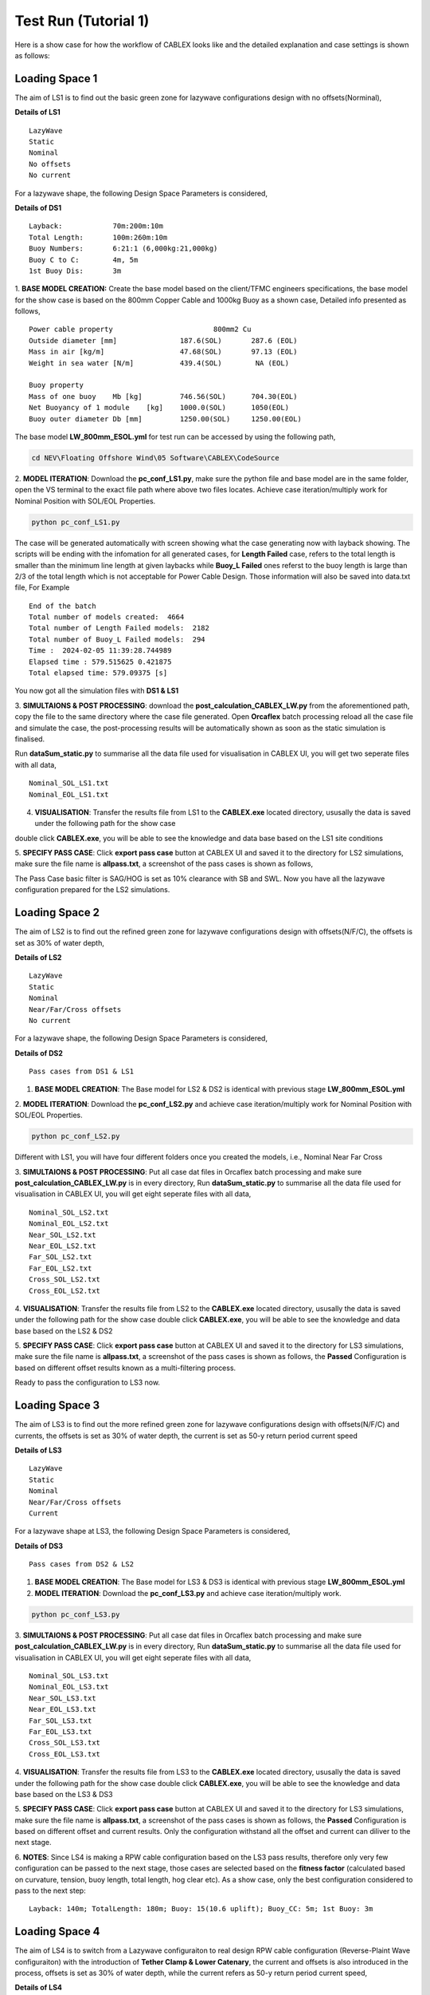 Test Run (Tutorial 1)
=====================

Here is a show case for how the workflow of CABLEX looks like and the detailed explanation and 
case settings is shown as follows:

Loading Space 1
---------------

The aim of LS1 is to find out the basic green zone for lazywave configurations design with no offsets(Norminal),

.. image:: _static/LS1.PNG
   :alt: passcaseLS2
   :width: 400px
   :height: 280px
   :align: center

**Details of LS1**
::

    LazyWave
    Static
    Nominal 
    No offsets
    No current

For a lazywave shape, the following Design Space Parameters is considered,

**Details of DS1**
::

    Layback:            70m:200m:10m
    Total Length:       100m:260m:10m
    Buoy Numbers:       6:21:1 (6,000kg:21,000kg)
    Buoy C to C:        4m, 5m
    1st Buoy Dis:       3m


1. **BASE MODEL CREATION:** Create the base model based on the client/TFMC engineers specifications, the base model 
for the show case is based on the 800mm Copper Cable and 1000kg Buoy as a shown case, Detailed info presented as follows,

::

    Power cable property 	 	        800mm2 Cu
    Outside diameter [mm]		187.6(SOL)       287.6 (EOL)
    Mass in air [kg/m]		        47.68(SOL)       97.13 (EOL)
    Weight in sea water [N/m]	        439.4(SOL)        NA (EOL)

    Buoy property
    Mass of one buoy	Mb [kg]	        746.56(SOL)      704.30(EOL)
    Net Buoyancy of 1 module	[kg]	1000.0(SOL)      1050(EOL)
    Buoy outer diameter	Db [mm]	        1250.00(SOL)     1250.00(EOL)


The base model **LW_800mm_ESOL.yml** for test run can be accessed by using the following path,

.. code-block:: bash

   cd NEV\Floating Offshore Wind\05 Software\CABLEX\CodeSource

2. **MODEL ITERATION**: Download the **pc_conf_LS1.py**, make sure the python file and base model are in the same 
folder, open the VS terminal to the exact file path where above two files locates. Achieve case iteration/multiply work 
for Nominal Position with SOL/EOL Properties.

.. code-block:: bash

    python pc_conf_LS1.py


The case will be generated automatically with screen showing what the case generating now with layback showing. The scripts will be ending with the infomation 
for all generated cases, for **Length Failed** case, refers to the total length is smaller than the minimum line length at given laybacks while 
**Buoy_L Failed** ones referst to the buoy length is large than 2/3 of the total length which is not acceptable for Power Cable Design. Those information will
also be saved into data.txt file, For Example

::

    End of the batch
    Total number of models created:  4664
    Total number of Length Failed models:  2182
    Total number of Buoy_L Failed models:  294
    Time :  2024-02-05 11:39:28.744989
    Elapsed time : 579.515625 0.421875
    Total elapsed time: 579.09375 [s]

You now got all the simulation files with **DS1 & LS1** 

3. **SIMULTAIONS & POST PROCESSING**: download the **post_calculation_CABLEX_LW.py** from the aforementioned path, copy the file to the same directory where the case file generated.
Open **Orcaflex** batch processing reload all the case file and simulate the case, the post-processing results will be automatically shown as soon as the static simulation is finalised.

Run **dataSum_static.py** to summarise all the data file used for visualisation in CABLEX UI, you will get two seperate files with all data,

::

    Nominal_SOL_LS1.txt
    Nominal_EOL_LS1.txt


4. **VISUALISATION**: Transfer the results file from LS1 to the **CABLEX.exe** located directory, ususally the data is saved under the following path for the show case

.. code-block:: bash
    cd ./Pentlandstatics

double click **CABLEX.exe**, you will be able to see the knowledge and data base based on the LS1 site conditions

5. **SPECIFY PASS CASE**: Click **export pass case** button at CABLEX UI and saved it to the directory for LS2 simulations, make sure the file name is **allpass.txt**, 
a screenshot of the pass cases is shown as follows,

.. image:: _static/passcaseLS1.jpg
   :alt: passcaseLS1
   :width: 380px
   :height: 330px
   :align: center

The Pass Case basic filter is SAG/HOG is set as 10% clearance with SB and SWL. Now you have all the lazywave configuration prepared for the LS2 simulations. 

Loading Space 2
---------------

The aim of LS2 is to find out the refined green zone for lazywave configurations design with offsets(N/F/C), the offsets is set as 30% of water depth,

**Details of LS2**
::

    LazyWave
    Static
    Nominal  
    Near/Far/Cross offsets
    No current

For a lazywave shape, the following Design Space Parameters is considered,

**Details of DS2**
::

    Pass cases from DS1 & LS1

1. **BASE MODEL CREATION**: The Base model for LS2 & DS2 is identical with previous stage **LW_800mm_ESOL.yml**

2. **MODEL ITERATION**: Download the **pc_conf_LS2.py** and achieve case iteration/multiply work 
for Nominal Position with SOL/EOL Properties.

.. code-block:: bash

    python pc_conf_LS2.py

Different with LS1, you will have four different folders once you created the models, i.e., Nominal Near Far Cross

3. **SIMULTAIONS & POST PROCESSING**: Put all case dat files in Orcaflex batch processing and make sure **post_calculation_CABLEX_LW.py** is in every
directory, Run **dataSum_static.py** to summarise all the data file used for visualisation in CABLEX UI, you will get eight seperate files with all data,

::

    Nominal_SOL_LS2.txt
    Nominal_EOL_LS2.txt
    Near_SOL_LS2.txt
    Near_EOL_LS2.txt
    Far_SOL_LS2.txt
    Far_EOL_LS2.txt
    Cross_SOL_LS2.txt
    Cross_EOL_LS2.txt


4. **VISUALISATION**: Transfer the results file from LS2 to the **CABLEX.exe** located directory, ususally the data is saved under the following path for the show case
double click **CABLEX.exe**, you will be able to see the knowledge and data base based on the LS2 & DS2

5. **SPECIFY PASS CASE**: Click **export pass case** button at CABLEX UI and saved it to the directory for LS3 simulations, make sure the file name is **allpass.txt**, 
a screenshot of the pass cases is shown as follows, the **Passed** Configuration is based on different offset results known as a multi-filtering process.

.. image:: _static/passcaseLS2.jpg
   :alt: passcaseLS2
   :width: 380px
   :height: 330px
   :align: center


Ready to pass the configuration to LS3 now.

Loading Space 3
---------------

The aim of LS3 is to find out the more refined green zone for lazywave configurations design with offsets(N/F/C) and currents, the offsets is set as 30% of water depth, 
the current is set as 50-y return period current speed

**Details of LS3**
::

    LazyWave
    Static
    Nominal  
    Near/Far/Cross offsets
    Current 

For a lazywave shape at LS3, the following Design Space Parameters is considered,

**Details of DS3**
::

    Pass cases from DS2 & LS2

1. **BASE MODEL CREATION**: The Base model for LS3 & DS3 is identical with previous stage **LW_800mm_ESOL.yml**

2. **MODEL ITERATION**: Download the **pc_conf_LS3.py** and achieve case iteration/multiply work.

.. code-block:: bash

    python pc_conf_LS3.py

3. **SIMULTAIONS & POST PROCESSING**: Put all case dat files in Orcaflex batch processing and make sure **post_calculation_CABLEX_LW.py** is in every
directory, Run **dataSum_static.py** to summarise all the data file used for visualisation in CABLEX UI, you will get eight seperate files with all data,

::

    Nominal_SOL_LS3.txt
    Nominal_EOL_LS3.txt
    Near_SOL_LS3.txt
    Near_EOL_LS3.txt
    Far_SOL_LS3.txt
    Far_EOL_LS3.txt
    Cross_SOL_LS3.txt
    Cross_EOL_LS3.txt

4. **VISUALISATION**: Transfer the results file from LS3 to the **CABLEX.exe** located directory, ususally the data is saved under the following path for the show case
double click **CABLEX.exe**, you will be able to see the knowledge and data base based on the LS3 & DS3

5. **SPECIFY PASS CASE**: Click **export pass case** button at CABLEX UI and saved it to the directory for LS3 simulations, make sure the file name is **allpass.txt**, 
a screenshot of the pass cases is shown as follows, the **Passed** Configuration is based on different offset and current results. Only the configuration withstand all the 
offset and current can diliver to the next stage.

.. image:: _static/passcaseLS3.jpg
   :alt: passcaseLS2
   :width: 380px
   :height: 330px
   :align: center

6. **NOTES**: Since LS4 is making a RPW cable configuration based on the LS3 pass results, therefore only very few configuration can be passed to the next stage, those cases 
are selected based on the **fitness factor** (calculated based on curvature, tension, buoy length, total length, hog clear etc). As a show case, only the best configuration considered
to pass to the next step:
::

    Layback: 140m; TotalLength: 180m; Buoy: 15(10.6 uplift); Buoy_CC: 5m; 1st Buoy: 3m


Loading Space 4
---------------

The aim of LS4 is to switch from a Lazywave configuraiton to real design RPW cable configuration (Reverse-Plaint Wave configuraiton) with the introduction of 
**Tether Clamp & Lower Catenary**, the current and offsets is also introduced in the process, offsets is set as 30% of water depth, while the current refers
as 50-y return period current speed, 

.. image:: _static/LS4.PNG
   :alt: LS4
   :width: 600px
   :height: 230px
   :align: center


**Details of LS4**
::

    Reverse-Plaint Wave
    Static
    Nominal  
    Near/Far/Cross offsets
    Current 

All RPW configuration(2nd Loop) is set up based on the previous lazywave configruation which fit the best scope of the clients need. Therefore, new parameters
are introduced to model the updated power cable system. The details of DS4 parameters is set as follows.

**Details of DS4**
::

    LazyWave few Pass cases from DS3 & LS3
    Tether Anchor : 131m: 134m: 1m
    Tether Length : 8m: 13m: 1m
    Lower Catenary Anchor: 285m
    Lower Catenary Length: 145:155m:1m

1. **BASE MODEL CREATION**: An updated base model should be set up manually, i.e., **LW_800mm_ESOL_RPW.yml**  get it from,

.. code-block:: bash

   cd NEV\Floating Offshore Wind\05 Software\CABLEX\CodeSource

2. **MODEL ITERATION**: Download the **pc_conf_LS4.py** and achieve case iteration/multiply work 

.. code-block:: bash

    python pc_conf_LS4.py

Nominal Near Far Cross four folder will be created in LS4

3. **SIMULTAIONS & POST PROCESSING**: Put all case dat files in Orcaflex batch processing and make sure **post_calculation_CABLEX_RPW.py** is in every
directory, Run **dataSum_static.py** to summarise all the data file used for visualisation in CABLEX UI, you will get eight seperate files with all data,

::

    Nominal_SOL_LS4.txt
    Nominal_EOL_LS4.txt
    Near_SOL_LS4.txt
    Near_EOL_LS4.txt
    Far_SOL_LS4.txt
    Far_EOL_LS4.txt
    Cross_SOL_LS4.txt
    Cross_EOL_LS4.txt


4. **VISUALISATION**:  Need to updated the UI for DS4 & LS4 visualisation (SKIPPING)

5. **SPECIFY PASS CASE**: Similiar with LS3, fitness function is utlised to select the case with best performance form the previous loading space to the 
following one, i.e., the case with the lowest fitness factor is selected to run the full dynamic analysis together with tetrasub platfrom.

Loading Space 5
---------------

The aim of LS5 is to run full dynamic analysis with the client specified FOWT motion data with 12 conditions (wind/wave/current combination), similarly the model 
is to switch from a Lazywave configuraiton to real design RPW cable configuration (Reverse-Plaint Wave configuraiton) with the introduction of 
**Tether Clamp & Lower Catenary**, the current and offsets is also introduced in the process, offsets is set as 30% of water depth, while the current refers
as 50-y return period current speed, 

.. image:: _static/LS5.PNG
   :alt: LS51
   :width: 700px
   :height: 150px
   :align: center

.. image:: _static/LS5_2.PNG
   :alt: LS52
   :width: 700px
   :height: 545px
   :align: center

**Details of LS4**
::

    Reverse-Plaint Wave
    Static
    Nominal  
    Near/Far/Cross offsets
    Current 

All RPW configuration(2nd Loop) is set up based on the previous lazywave configruation which fit the best scope of the clients need. Therefore, new parameters
are introduced to model the updated power cable system. The details of DS4 parameters is set as follows.

**Details of DS4**
::

    LazyWave few Pass cases from DS3 & LS3
    Tether Anchor : 131m: 134m: 1m
    Tether Length : 8m: 13m: 1m
    Lower Catenary Anchor: 285m
    Lower Catenary Length: 145:155m:1m
